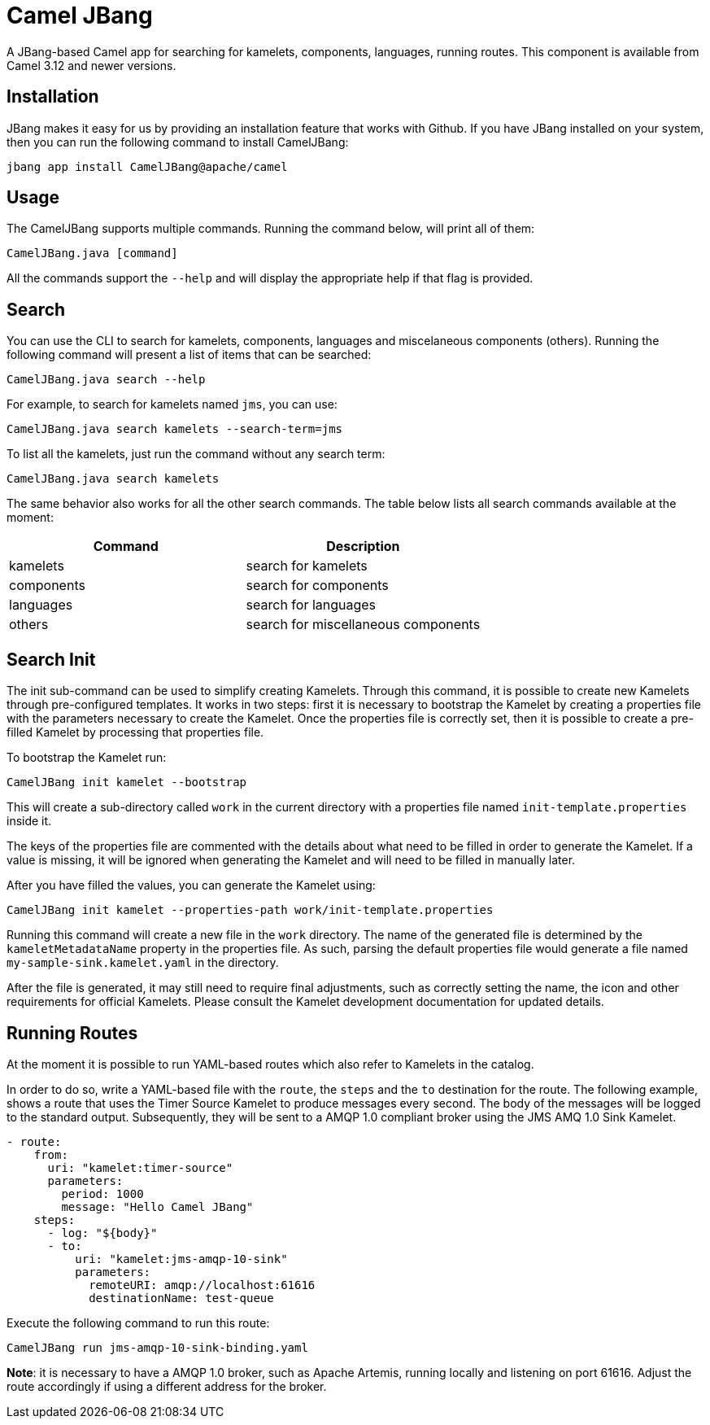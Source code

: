[[CamelJBang]]
= Camel JBang

A JBang-based Camel app for searching for kamelets, components, languages,  running routes. This component is available from Camel 3.12 and newer versions.


[[CamelJBang-Installation]]
== Installation

JBang makes it easy for us by providing an installation feature that works with Github. If you have JBang installed on your system, then you can run the following command to install CamelJBang:

```
jbang app install CamelJBang@apache/camel
```


[[CamelJBang-Usage]]
== Usage

The CamelJBang supports multiple commands. Running the command below, will print all of them:

```
CamelJBang.java [command]
```

All the commands support the `--help` and will display the appropriate help if that flag is provided.

[[CamelJBang-Search]]
== Search

You can use the CLI to search for kamelets, components, languages and miscelaneous components (others). Running the following command will present a list of items that can be searched:

```
CamelJBang.java search --help
```

For example, to search for kamelets named `jms`, you can use:

```
CamelJBang.java search kamelets --search-term=jms
```

To list all the kamelets, just run the command without any search term:

```
CamelJBang.java search kamelets
```


The same behavior also works for all the other search commands. The table below lists all search commands available at the moment:

|===
|Command |Description

|kamelets
|search for kamelets


|components
|search for components


|languages
|search for languages

|others
|search for miscellaneous components

|===


[[CamelJBang-Init-Kamets]]
== Search Init

The init sub-command can be used to simplify creating Kamelets. Through this command, it is possible to create new Kamelets through pre-configured templates. It works in two steps: first it is necessary to bootstrap the Kamelet by creating a properties file with the parameters necessary to create the Kamelet. Once the properties file is correctly set, then it is possible to create a pre-filled Kamelet by processing that properties file.

To bootstrap the Kamelet run:

```
CamelJBang init kamelet --bootstrap
```

This will create a sub-directory called `work` in the current directory with a properties file named `init-template.properties` inside it.

The keys of the properties file are commented with the details about what need to be filled in order to generate the Kamelet. If a value is missing, it will be ignored when generating the Kamelet and will need to be filled in manually later.

After you have filled the values, you can generate the Kamelet using:

```
CamelJBang init kamelet --properties-path work/init-template.properties
```

Running this command will create a new file in the `work` directory. The name of the generated file is determined by the `kameletMetadataName` property in the properties file. As such, parsing the default properties file would generate a file named `my-sample-sink.kamelet.yaml` in the directory.

After the file is generated, it may still need to require final adjustments, such as correctly setting the name, the icon and other requirements for official Kamelets. Please consult the Kamelet development documentation for updated details.


[[CamelJBang-Running]]
== Running Routes

At the moment it is possible to run YAML-based routes which also refer to Kamelets in the catalog.

In order to do so, write a YAML-based file with the `route`, the `steps` and the `to` destination for the route. The following example, shows a route that uses the Timer Source Kamelet to produce messages every second. The body of the messages will be logged to the standard output. Subsequently, they will be sent to a AMQP 1.0 compliant broker using the JMS AMQ 1.0 Sink Kamelet.

```
- route:
    from:
      uri: "kamelet:timer-source"
      parameters:
        period: 1000
        message: "Hello Camel JBang"
    steps:
      - log: "${body}"
      - to:
          uri: "kamelet:jms-amqp-10-sink"
          parameters:
            remoteURI: amqp://localhost:61616
            destinationName: test-queue
```

Execute the following command to run this route:

```
CamelJBang run jms-amqp-10-sink-binding.yaml
```

*Note*: it is necessary to have a AMQP 1.0 broker, such as Apache Artemis, running locally and listening on port 61616. Adjust the route accordingly if using a different address for the broker.
